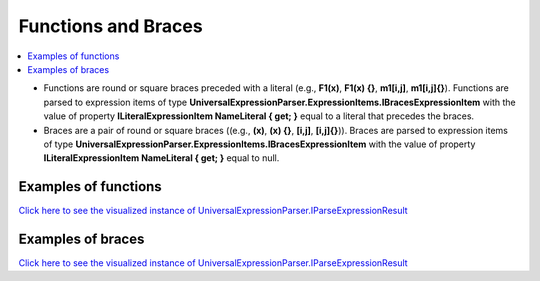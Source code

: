 ====================
Functions and Braces
====================

.. contents::
   :local:
   :depth: 2

- Functions are round or square braces preceded with a literal (e.g., **F1(x)**, **F1(x) {}**, **m1[i,j]**, **m1[i,j]{}**). Functions are  parsed to expression items of type **UniversalExpressionParser.ExpressionItems.IBracesExpressionItem** with the value of property **ILiteralExpressionItem NameLiteral { get; }** equal to a literal that precedes the braces.
- Braces are a pair of round or square braces ((e.g., **(x)**, **(x) {}**, **[i,j]**, **[i,j]{}**)). Braces are parsed to expression items of type **UniversalExpressionParser.ExpressionItems.IBracesExpressionItem** with the value of property **ILiteralExpressionItem NameLiteral { get; }** equal to null.

Examples of functions
=====================

.. sourcecode::
     :linenos:

     // The statements below do not make much sense.
     // They just demonstrate different ways the square and round braces can be used
     // in expressions.
     var x = x1+f1(x2, x3+x4*5+x[1])+
              matrix1[[y1+3, f1(x4)], x3, f2(x3, m2[x+5])];

     f1(x, y) => x+y;

     f2[x, y] 
     {
        // Normally matrixes do not have bodies like functions doo. This is just to demo that 
        // the parser allows this.
     }

`Click here to see the visualized instance of UniversalExpressionParser.IParseExpressionResult <https://github.com/artakhak/UniversalExpressionParser/blob/main/UniversalExpressionParser.Tests/Demos/DemoExpressions/FunctionsAndBraces/FunctionsWithRoundAndSquareBraces.parsed/>`_


Examples of braces
==================

.. sourcecode::
     :linenos:

     // The statements below do not make much sense.
     // They just demonstrate different ways the square and round braces can be used
     // in expressions.
     var x = ((x1, x2, x3), [x4, x5+1, x6], y);
     x += (x2, x4) + 2*[x3, x4];

`Click here to see the visualized instance of UniversalExpressionParser.IParseExpressionResult <https://github.com/artakhak/UniversalExpressionParser/blob/main/UniversalExpressionParser.Tests/Demos/DemoExpressions/FunctionsAndBraces/RoundAndSquareBraces.parsed/>`_